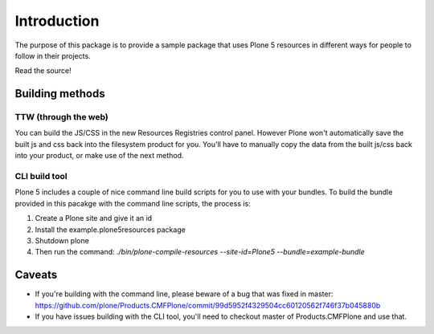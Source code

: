 Introduction
============

The purpose of this package is to provide a sample package that uses
Plone 5 resources in different ways for people to follow in their projects.

Read the source!


Building methods
----------------

TTW (through the web)
~~~~~~~~~~~~~~~~~~~~~

You can build the JS/CSS in the new Resources Registries control panel.
However Plone won't automatically save the built js and css back into the
filesystem product for you. You'll have to manually copy the data from the
built js/css back into your product, or make use of the next method.


CLI build tool
~~~~~~~~~~~~~~

Plone 5 includes a couple of nice command line build scripts for you to use
with your bundles. To build the bundle provided in this pacakge with the
command line scripts, the process is:

1. Create a Plone site and give it an id
2. Install the example.plone5resources package
3. Shutdown plone
4. Then run the command: `./bin/plone-compile-resources --site-id=Plone5 --bundle=example-bundle`


Caveats
-------

* If you're building with the command line, please beware of a bug that was fixed in master: https://github.com/plone/Products.CMFPlone/commit/99d5952f4329504cc60120562f746f37b045880b
* If you have issues building with the CLI tool, you'll need to checkout master of Products.CMFPlone and use that.
